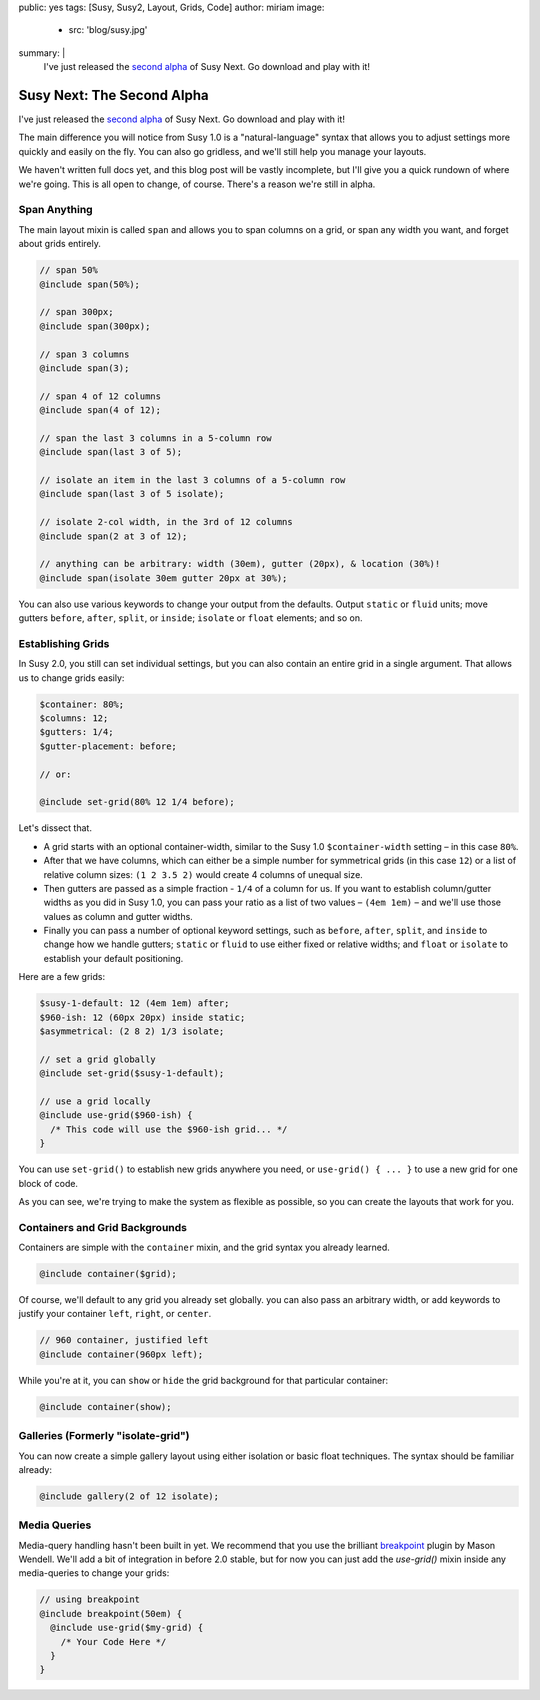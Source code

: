 public: yes
tags: [Susy, Susy2, Layout, Grids, Code]
author: miriam
image:
  - src: 'blog/susy.jpg'
summary: |
  I've just released the `second alpha`_ of Susy Next.
  Go download and play with it!

  .. _second alpha: http://rubygems.org/gems/susy/versions/2.0.0.alpha.2


Susy Next: The Second Alpha
===========================

I've just released the `second alpha`_ of Susy Next.
Go download and play with it!

The main difference you will notice from Susy 1.0
is a "natural-language" syntax
that allows you to adjust settings more quickly and easily
on the fly.
You can also go gridless,
and we'll still help you manage your layouts.

We haven't written full docs yet,
and this blog post will be vastly incomplete,
but I'll give you a quick rundown of where we're going.
This is all open to change, of course.
There's a reason we're still in alpha.

.. _second alpha: http://rubygems.org/gems/susy/versions/2.0.0.alpha.2

Span Anything
-------------

The main layout mixin is called ``span``
and allows you to span columns on a grid,
or span any width you want,
and forget about grids entirely.

.. code:: scss

  // span 50%
  @include span(50%);

  // span 300px;
  @include span(300px);

  // span 3 columns
  @include span(3);

  // span 4 of 12 columns
  @include span(4 of 12);

  // span the last 3 columns in a 5-column row
  @include span(last 3 of 5);

  // isolate an item in the last 3 columns of a 5-column row
  @include span(last 3 of 5 isolate);

  // isolate 2-col width, in the 3rd of 12 columns
  @include span(2 at 3 of 12);

  // anything can be arbitrary: width (30em), gutter (20px), & location (30%)!
  @include span(isolate 30em gutter 20px at 30%);

You can also use various keywords to change your output from the defaults.
Output ``static`` or ``fluid`` units;
move gutters ``before``, ``after``, ``split``, or ``inside``;
``isolate`` or ``float`` elements;
and so on.

Establishing Grids
------------------

In Susy 2.0,
you still can set individual settings,
but you can also contain an entire grid in a single argument.
That allows us to change grids easily:

.. code:: scss

  $container: 80%;
  $columns: 12;
  $gutters: 1/4;
  $gutter-placement: before;

  // or:

  @include set-grid(80% 12 1/4 before);

Let's dissect that.

- A grid starts with an optional container-width,
  similar to the Susy 1.0 ``$container-width`` setting –
  in this case ``80%``.
- After that we have columns,
  which can either be a simple number for symmetrical grids
  (in this case ``12``)
  or a list of relative column sizes:
  ``(1 2 3.5 2)`` would create 4 columns of unequal size.
- Then gutters are passed as a simple fraction -
  ``1/4`` of a column for us.
  If you want to establish column/gutter widths
  as you did in Susy 1.0,
  you can pass your ratio as a list of two values –
  ``(4em 1em)`` –
  and we'll use those values as column and gutter widths.
- Finally you can pass a number of optional keyword settings,
  such as ``before``, ``after``, ``split``, and ``inside``
  to change how we handle gutters;
  ``static`` or ``fluid`` to use either fixed or relative widths;
  and ``float`` or ``isolate`` to establish your default positioning.

Here are a few grids:

.. code:: scss

  $susy-1-default: 12 (4em 1em) after;
  $960-ish: 12 (60px 20px) inside static;
  $asymmetrical: (2 8 2) 1/3 isolate;

  // set a grid globally
  @include set-grid($susy-1-default);

  // use a grid locally
  @include use-grid($960-ish) {
    /* This code will use the $960-ish grid... */
  }

You can use ``set-grid()`` to establish new grids anywhere you need,
or ``use-grid() { ... }`` to use a new grid for one block of code.

As you can see,
we're trying to make the system as flexible as possible,
so you can create the layouts that work for you.

Containers and Grid Backgrounds
-------------------------------

Containers are simple with the ``container`` mixin,
and the grid syntax you already learned.

.. code:: scss

  @include container($grid);

Of course, we'll default to any grid you already set globally.
you can also pass an arbitrary width,
or add keywords to justify your container ``left``, ``right``, or ``center``.

.. code:: scss

  // 960 container, justified left
  @include container(960px left);

While you're at it,
you can ``show`` or ``hide`` the grid background
for that particular container:

.. code:: scss

  @include container(show);

Galleries (Formerly "isolate-grid")
-----------------------------------

You can now create a simple gallery layout
using either isolation or basic float techniques.
The syntax should be familiar already:

.. code:: scss

  @include gallery(2 of 12 isolate);

Media Queries
-------------

Media-query handling hasn't been built in yet.
We recommend that you use the brilliant
`breakpoint`_ plugin by Mason Wendell.
We'll add a bit of integration in before 2.0 stable,
but for now you can just add the `use-grid()` mixin
inside any media-queries to change your grids:

.. code:: scss

  // using breakpoint
  @include breakpoint(50em) {
    @include use-grid($my-grid) {
      /* Your Code Here */
    }
  }

.. _breakpoint: http://breakpoint-sass.com/
